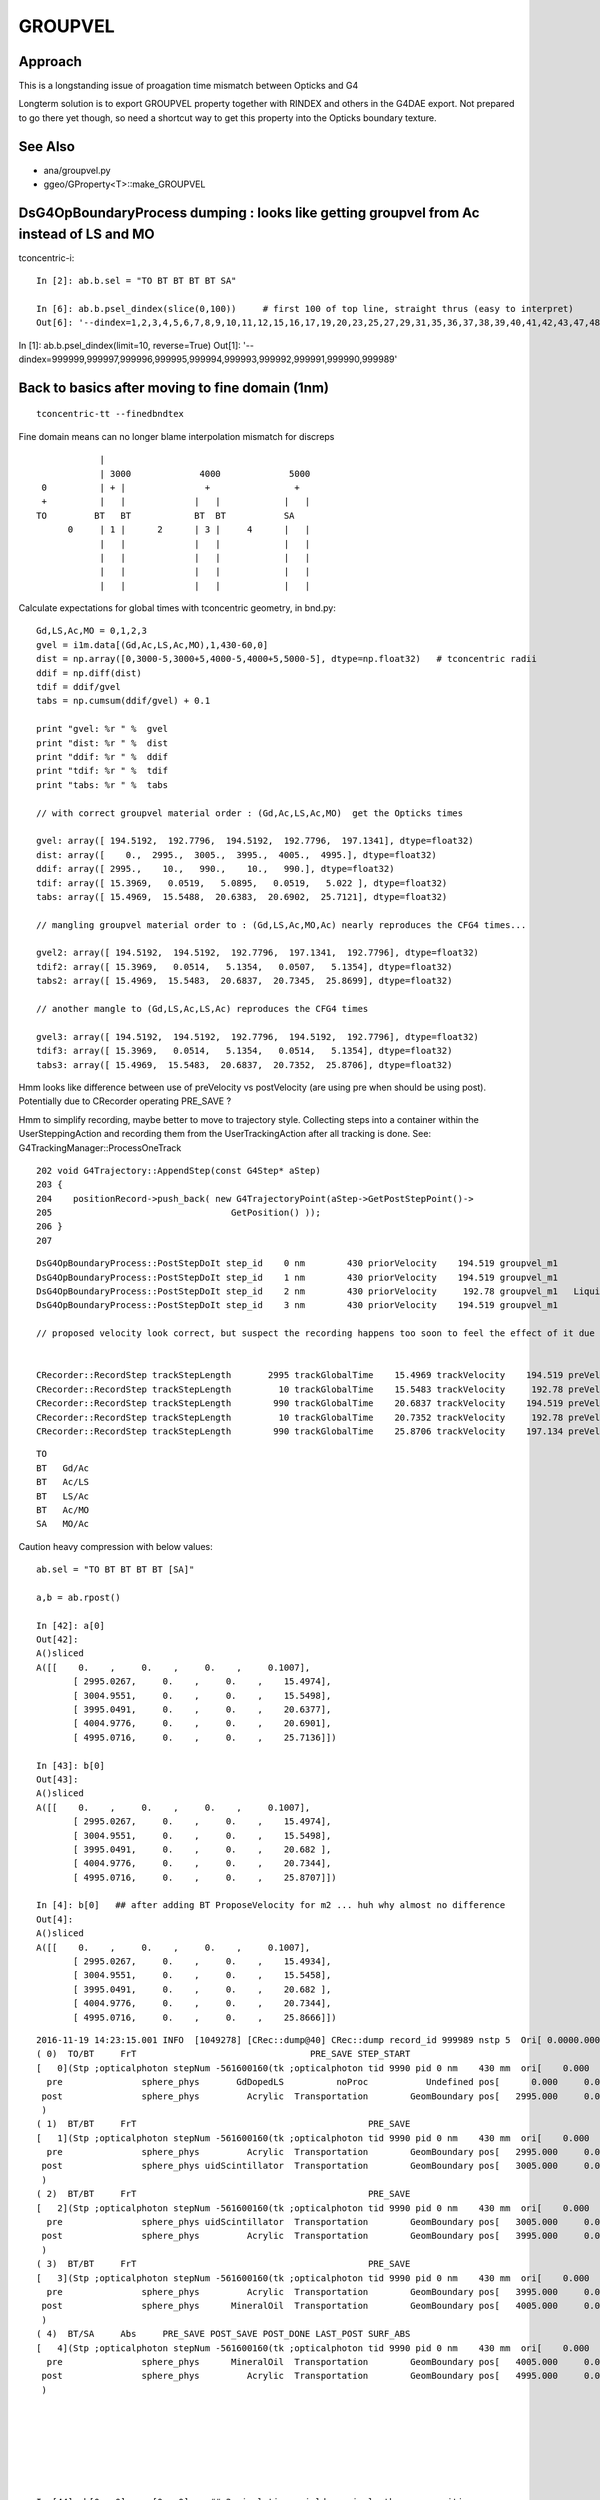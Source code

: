 GROUPVEL
==========

Approach
-----------

This is a longstanding issue of proagation time mismatch between Opticks and G4

Longterm solution is to export GROUPVEL property together with 
RINDEX and others in the G4DAE export.  Not prepared to go there
yet though, so need a shortcut way to get this property into the
Opticks boundary texture.


See Also
---------

* ana/groupvel.py 
* ggeo/GProperty<T>::make_GROUPVEL




DsG4OpBoundaryProcess dumping : looks like getting groupvel from Ac instead of LS and MO
-------------------------------------------------------------------------------------------

tconcentric-i::

    In [2]: ab.b.sel = "TO BT BT BT BT SA"

    In [6]: ab.b.psel_dindex(slice(0,100))     # first 100 of top line, straight thrus (easy to interpret)
    Out[6]: '--dindex=1,2,3,4,5,6,7,8,9,10,11,12,15,16,17,19,20,23,25,27,29,31,35,36,37,38,39,40,41,42,43,47,48,49,50,52,55,58,60,61,67,72,73,74,75,76,78,79,80,82,86,87,89,93,94,95,96,97'


In [1]: ab.b.psel_dindex(limit=10, reverse=True)
Out[1]: '--dindex=999999,999997,999996,999995,999994,999993,999992,999991,999990,999989'




Back to basics after moving to fine domain (1nm)
--------------------------------------------------

::

   tconcentric-tt --finedbndtex


Fine domain means can no longer blame interpolation mismatch for discreps

::
 
                    |
                    | 3000             4000             5000
         0          | + |               +                +
         +          |   |             |   |            |   |
        TO         BT   BT            BT  BT           SA  
              0     | 1 |      2      | 3 |     4      |   |
                    |   |             |   |            |   | 
                    |   |             |   |            |   | 
                    |   |             |   |            |   | 
                    |   |             |   |            |   | 

Calculate expectations for global times with tconcentric geometry, in bnd.py::

    Gd,LS,Ac,MO = 0,1,2,3
    gvel = i1m.data[(Gd,Ac,LS,Ac,MO),1,430-60,0]
    dist = np.array([0,3000-5,3000+5,4000-5,4000+5,5000-5], dtype=np.float32)   # tconcentric radii
    ddif = np.diff(dist)
    tdif = ddif/gvel
    tabs = np.cumsum(ddif/gvel) + 0.1 

    print "gvel: %r " %  gvel
    print "dist: %r " %  dist
    print "ddif: %r " %  ddif
    print "tdif: %r " %  tdif
    print "tabs: %r " %  tabs

    // with correct groupvel material order : (Gd,Ac,LS,Ac,MO)  get the Opticks times

    gvel: array([ 194.5192,  192.7796,  194.5192,  192.7796,  197.1341], dtype=float32) 
    dist: array([    0.,  2995.,  3005.,  3995.,  4005.,  4995.], dtype=float32) 
    ddif: array([ 2995.,    10.,   990.,    10.,   990.], dtype=float32) 
    tdif: array([ 15.3969,   0.0519,   5.0895,   0.0519,   5.022 ], dtype=float32) 
    tabs: array([ 15.4969,  15.5488,  20.6383,  20.6902,  25.7121], dtype=float32) 

    // mangling groupvel material order to : (Gd,LS,Ac,MO,Ac) nearly reproduces the CFG4 times...

    gvel2: array([ 194.5192,  194.5192,  192.7796,  197.1341,  192.7796], dtype=float32) 
    tdif2: array([ 15.3969,   0.0514,   5.1354,   0.0507,   5.1354], dtype=float32) 
    tabs2: array([ 15.4969,  15.5483,  20.6837,  20.7345,  25.8699], dtype=float32) 

    // another mangle to (Gd,LS,Ac,LS,Ac) reproduces the CFG4 times

    gvel3: array([ 194.5192,  194.5192,  192.7796,  194.5192,  192.7796], dtype=float32) 
    tdif3: array([ 15.3969,   0.0514,   5.1354,   0.0514,   5.1354], dtype=float32) 
    tabs3: array([ 15.4969,  15.5483,  20.6837,  20.7352,  25.8706], dtype=float32) 


Hmm looks like difference between use of preVelocity vs postVelocity (are using pre when should be using post).
Potentially due to CRecorder operating PRE_SAVE ?

Hmm to simplify recording, maybe better to move to trajectory style. Collecting steps into a container
within the UserSteppingAction and recording them from the UserTrackingAction after all tracking is done.
See: G4TrackingManager::ProcessOneTrack

::

    202 void G4Trajectory::AppendStep(const G4Step* aStep)
    203 {
    204    positionRecord->push_back( new G4TrajectoryPoint(aStep->GetPostStepPoint()->
    205                                  GetPosition() ));
    206 }
    207 




::

    DsG4OpBoundaryProcess::PostStepDoIt step_id    0 nm        430 priorVelocity    194.519 groupvel_m1            GdDopedLS   194.519 groupvel_m2              Acrylic    192.78 <-proposed 
    DsG4OpBoundaryProcess::PostStepDoIt step_id    1 nm        430 priorVelocity    194.519 groupvel_m1              Acrylic    192.78 groupvel_m2   LiquidScintillator   194.519 <-proposed 
    DsG4OpBoundaryProcess::PostStepDoIt step_id    2 nm        430 priorVelocity     192.78 groupvel_m1   LiquidScintillator   194.519 groupvel_m2              Acrylic    192.78 <-proposed 
    DsG4OpBoundaryProcess::PostStepDoIt step_id    3 nm        430 priorVelocity    194.519 groupvel_m1              Acrylic    192.78 groupvel_m2           MineralOil   197.134 <-proposed 

    // proposed velocity look correct, but suspect the recording happens too soon to feel the effect of it due to PRE_SAVE ??


    CRecorder::RecordStep trackStepLength       2995 trackGlobalTime    15.4969 trackVelocity    194.519 preVelocity    194.519 postVelocity    194.519 preDeltaTime    15.3969 postDeltaTime    15.3969
    CRecorder::RecordStep trackStepLength         10 trackGlobalTime    15.5483 trackVelocity     192.78 preVelocity    194.519 postVelocity     192.78 preDeltaTime  0.0514088 postDeltaTime  0.0518727
    CRecorder::RecordStep trackStepLength        990 trackGlobalTime    20.6837 trackVelocity    194.519 preVelocity     192.78 postVelocity    194.519 preDeltaTime     5.1354 postDeltaTime    5.08947
    CRecorder::RecordStep trackStepLength         10 trackGlobalTime    20.7352 trackVelocity     192.78 preVelocity    194.519 postVelocity     192.78 preDeltaTime  0.0514088 postDeltaTime  0.0518727
    CRecorder::RecordStep trackStepLength        990 trackGlobalTime    25.8706 trackVelocity    197.134 preVelocity     192.78 postVelocity    197.134 preDeltaTime     5.1354 postDeltaTime    5.02196

::
 
     TO   
     BT   Gd/Ac
     BT   Ac/LS
     BT   LS/Ac
     BT   Ac/MO
     SA   MO/Ac





Caution heavy compression with below values::

    ab.sel = "TO BT BT BT BT [SA]"

    a,b = ab.rpost()

    In [42]: a[0]
    Out[42]: 
    A()sliced
    A([[    0.    ,     0.    ,     0.    ,     0.1007],
           [ 2995.0267,     0.    ,     0.    ,    15.4974],
           [ 3004.9551,     0.    ,     0.    ,    15.5498],
           [ 3995.0491,     0.    ,     0.    ,    20.6377],
           [ 4004.9776,     0.    ,     0.    ,    20.6901],
           [ 4995.0716,     0.    ,     0.    ,    25.7136]])

    In [43]: b[0]
    Out[43]: 
    A()sliced
    A([[    0.    ,     0.    ,     0.    ,     0.1007],
           [ 2995.0267,     0.    ,     0.    ,    15.4974],
           [ 3004.9551,     0.    ,     0.    ,    15.5498],
           [ 3995.0491,     0.    ,     0.    ,    20.682 ],
           [ 4004.9776,     0.    ,     0.    ,    20.7344],
           [ 4995.0716,     0.    ,     0.    ,    25.8707]])
    
    In [4]: b[0]   ## after adding BT ProposeVelocity for m2 ... huh why almost no difference 
    Out[4]: 
    A()sliced
    A([[    0.    ,     0.    ,     0.    ,     0.1007],
           [ 2995.0267,     0.    ,     0.    ,    15.4934],
           [ 3004.9551,     0.    ,     0.    ,    15.5458],
           [ 3995.0491,     0.    ,     0.    ,    20.682 ],
           [ 4004.9776,     0.    ,     0.    ,    20.7344],
           [ 4995.0716,     0.    ,     0.    ,    25.8666]])








::

    2016-11-19 14:23:15.001 INFO  [1049278] [CRec::dump@40] CRec::dump record_id 999989 nstp 5  Ori[ 0.0000.0000.000] 
    ( 0)  TO/BT     FrT                                 PRE_SAVE STEP_START 
    [   0](Stp ;opticalphoton stepNum -561600160(tk ;opticalphoton tid 9990 pid 0 nm    430 mm  ori[    0.000   0.000   0.000]  pos[ 4995.000   0.000   0.000]  )
      pre               sphere_phys       GdDopedLS          noProc           Undefined pos[      0.000     0.000     0.000]  dir[    1.000   0.000   0.000]  pol[    0.000   1.000   0.000]  ns  0.100 nm 430.000
     post               sphere_phys         Acrylic  Transportation        GeomBoundary pos[   2995.000     0.000     0.000]  dir[    1.000   0.000   0.000]  pol[    0.000   1.000   0.000]  ns 15.497 nm 430.000
     )
    ( 1)  BT/BT     FrT                                            PRE_SAVE 
    [   1](Stp ;opticalphoton stepNum -561600160(tk ;opticalphoton tid 9990 pid 0 nm    430 mm  ori[    0.000   0.000   0.000]  pos[ 4995.000   0.000   0.000]  )
      pre               sphere_phys         Acrylic  Transportation        GeomBoundary pos[   2995.000     0.000     0.000]  dir[    1.000   0.000   0.000]  pol[    0.000   1.000   0.000]  ns 15.497 nm 430.000
     post               sphere_phys uidScintillator  Transportation        GeomBoundary pos[   3005.000     0.000     0.000]  dir[    1.000   0.000   0.000]  pol[    0.000   1.000   0.000]  ns 15.548 nm 430.000
     )
    ( 2)  BT/BT     FrT                                            PRE_SAVE 
    [   2](Stp ;opticalphoton stepNum -561600160(tk ;opticalphoton tid 9990 pid 0 nm    430 mm  ori[    0.000   0.000   0.000]  pos[ 4995.000   0.000   0.000]  )
      pre               sphere_phys uidScintillator  Transportation        GeomBoundary pos[   3005.000     0.000     0.000]  dir[    1.000   0.000   0.000]  pol[    0.000   1.000   0.000]  ns 15.548 nm 430.000
     post               sphere_phys         Acrylic  Transportation        GeomBoundary pos[   3995.000     0.000     0.000]  dir[    1.000   0.000   0.000]  pol[    0.000   1.000   0.000]  ns 20.684 nm 430.000
     )
    ( 3)  BT/BT     FrT                                            PRE_SAVE 
    [   3](Stp ;opticalphoton stepNum -561600160(tk ;opticalphoton tid 9990 pid 0 nm    430 mm  ori[    0.000   0.000   0.000]  pos[ 4995.000   0.000   0.000]  )
      pre               sphere_phys         Acrylic  Transportation        GeomBoundary pos[   3995.000     0.000     0.000]  dir[    1.000   0.000   0.000]  pol[    0.000   1.000   0.000]  ns 20.684 nm 430.000
     post               sphere_phys      MineralOil  Transportation        GeomBoundary pos[   4005.000     0.000     0.000]  dir[    1.000   0.000   0.000]  pol[    0.000   1.000   0.000]  ns 20.735 nm 430.000
     )
    ( 4)  BT/SA     Abs     PRE_SAVE POST_SAVE POST_DONE LAST_POST SURF_ABS 
    [   4](Stp ;opticalphoton stepNum -561600160(tk ;opticalphoton tid 9990 pid 0 nm    430 mm  ori[    0.000   0.000   0.000]  pos[ 4995.000   0.000   0.000]  )
      pre               sphere_phys      MineralOil  Transportation        GeomBoundary pos[   4005.000     0.000     0.000]  dir[    1.000   0.000   0.000]  pol[    0.000   1.000   0.000]  ns 20.735 nm 430.000
     post               sphere_phys         Acrylic  Transportation        GeomBoundary pos[   4995.000     0.000     0.000]  dir[    1.000   0.000   0.000]  pol[    0.000   1.000   0.000]  ns 25.871 nm 430.000
     )






    
    In [44]: b[0,:,0] == a[0,:,0]    ## 2 simulations yield precisely the same positions
    Out[44]: 
    A()sliced
    A([ True,  True,  True,  True,  True,  True], dtype=bool) 

    In [45]: b[0,:,3] == a[0,:,3]
    Out[45]: 
    A()sliced
    A([ True,  True,  True, False, False, False], dtype=bool)


    In [46]: b[0,:,3] - a[0,:,3]
    Out[46]: 
    A()sliced
    A([ 0.    ,  0.    ,  0.    ,  0.0443,  0.0443,  0.1571])    ## time offset starts in LS, Acrylic does not add to it, MO makes it worse


Group velocity tex props from GdLS,LS,Ac,MO around 430nm::


    In [113]: i1m.data[(0,1,2,3),1,429-60:432-60,0]
    Out[113]: 
    array([[ 194.4354,  194.5192,  194.603 ],
           [ 194.4354,  194.5192,  194.603 ],
           [ 192.6459,  192.7796,  192.9132],
           [ 197.0692,  197.1341,  197.1991]], dtype=float32)

    In [114]: i2m.data[(0,1,2,3),1,429-60:432-60,0]
    Out[114]: 
    array([[ 194.4354,  194.5192,  194.603 ],
           [ 194.4354,  194.5192,  194.603 ],
           [ 192.6459,  192.7796,  192.9132],
           [ 197.0692,  197.1341,  197.1991]], dtype=float32)



Distances, time deltas, velocities for each step::

    In [96]: np.diff( a[0,:,0] ), np.diff( b[0,:,0] )    ## mm
    Out[96]: 
    A([ 2995.0267,     9.9284,   990.094 ,     9.9284,   990.094 ]),
    A([ 2995.0267,     9.9284,   990.094 ,     9.9284,   990.094 ]))

    In [97]: np.diff( a[0,:,3] ), np.diff( b[0,:,3] )    ## ns 
    Out[97]: 
    A([ 15.3967,       0.0524,   5.0879,       0.0524,   5.0235]),
    A([ 15.3967,       0.0524,   5.1322,       0.0524,   5.1363]))

              ratio of diffs                  ## mm/ns
    A([ 194.5238,  189.5833,   194.5969,   189.5833,   197.0937]),
    A([ 194.5238,  189.5833,  *192.9167*,  189.5833,  *192.7654*]))

    ##   (TO BT)   (BT BT)     (BT BT)     (BT BT)     (BT SA)          

    ##   Gd         Ac           LS          Ac         MO
    ##
    ## Ac precision very limited due to short time,dist and deep compression ??
    ##
    ## CFG4 gvel numbers for LS and MO look wrong ...
    ##      in fact they look like the Ac numbers  
    ##  


::

    GEANT4_BT_GROUPVEL_FIX m1            GdDopedLS m2              Acrylic eV    2.88335 nm        430 finalVelocity     192.78 priorVelocity    194.519 finalVelocity_m1    194.519
    GEANT4_BT_GROUPVEL_FIX m1              Acrylic m2   LiquidScintillator eV    2.88335 nm        430 finalVelocity    194.519 priorVelocity    194.519 finalVelocity_m1     192.78
    GEANT4_BT_GROUPVEL_FIX m1   LiquidScintillator m2              Acrylic eV    2.88335 nm        430 finalVelocity     192.78 priorVelocity     192.78 finalVelocity_m1    194.519
    GEANT4_BT_GROUPVEL_FIX m1              Acrylic m2           MineralOil eV    2.88335 nm        430 finalVelocity    197.134 priorVelocity    194.519 finalVelocity_m1     192.78


Is there an issue with CRecorder recording the times during stepping before fully baked ?








After 1st try at applying GEANT4_BT_GROUPVEL_FIX minimal change, is there a material swap? that happens on DR?:

    In [5]: np.diff( a[0,:,0] ), np.diff( b[0,:,0] ), np.diff( a[0,:,3] ), np.diff( b[0,:,3] ), np.diff( a[0,:,0] )/np.diff( a[0,:,3] ), np.diff( b[0,:,0] )/np.diff( b[0,:,3] )
    Out[5]: 
    A([ 2995.0267,     9.9284,   990.094 ,     9.9284,   990.094 ]),
    A([ 2995.0267,     9.9284,   990.094 ,     9.9284,   990.094 ]),
    A([ 15.3967,   0.0524,   5.0879,   0.0524,   5.0235]),
    A([ 15.3927,   0.0524,   5.1363,   0.0524,   5.1322]),
    A([ 194.5238,  189.5833,  194.5969,  189.5833,  197.0937]),
    A([ 194.5747,  189.5833,  192.7654,  189.5833,  192.9167]))



::

    2016-11-19 11:39:16.947 INFO  [1002089] [*DsG4OpBoundaryProcess::PostStepDoIt@610] GEANT4_BT_GROUPVEL_FIX m1            GdDopedLS m2              Acrylic eV    2.88335 nm        430 gv     192.78
    2016-11-19 11:39:16.947 INFO  [1002089] [*DsG4OpBoundaryProcess::PostStepDoIt@610] GEANT4_BT_GROUPVEL_FIX m1              Acrylic m2   LiquidScintillator eV    2.88335 nm        430 gv    194.519
    2016-11-19 11:39:16.947 INFO  [1002089] [*DsG4OpBoundaryProcess::PostStepDoIt@610] GEANT4_BT_GROUPVEL_FIX m1   LiquidScintillator m2              Acrylic eV    2.88335 nm        430 gv     192.78
    2016-11-19 11:39:16.947 INFO  [1002089] [*DsG4OpBoundaryProcess::PostStepDoIt@610] GEANT4_BT_GROUPVEL_FIX m1              Acrylic m2           MineralOil eV    2.88335 nm        430 gv    197.134
    2016-11-19 11:39:16.947 INFO  [1002089] [*DsG4OpBoundaryProcess::PostStepDoIt@610] GEANT4_BT_GROUPVEL_FIX m1            GdDopedLS m2              Acrylic eV    2.88335 nm        430 gv     192.78
    2016-11-19 11:39:16.947 INFO  [1002089] [*DsG4OpBoundaryProcess::PostStepDoIt@610] GEANT4_BT_GROUPVEL_FIX m1              Acrylic m2   LiquidScintillator eV    2.88335 nm        430 gv    194.519
    2016-11-19 11:39:16.947 INFO  [1002089] [*DsG4OpBoundaryProcess::PostStepDoIt@610] GEANT4_BT_GROUPVEL_FIX m1   LiquidScintillator m2              Acrylic eV    2.88335 nm        430 gv     192.78
    2016-11-19 11:39:16.947 INFO  [1002089] [*DsG4OpBoundaryProcess::PostStepDoIt@610] GEANT4_BT_GROUPVEL_FIX m1              Acrylic m2           MineralOil eV    2.88335 nm        430 gv    197.134






::

    In [117]: ab.sel = "TO BT BT BT BT [DR] SA"

    In [118]: a,b = ab.rpost()

    In [119]: a.shape, b.shape
    Out[119]: (7540, 7, 4),  (7677, 7, 4)

    In [123]: a[0]
    A([[    0.    ,     0.    ,     0.    ,     0.1007],
           [ 2995.0267,     0.    ,     0.    ,    15.4974],
           [ 3004.9551,     0.    ,     0.    ,    15.5498],
           [ 3995.0491,     0.    ,     0.    ,    20.6377],
           [ 4004.9776,     0.    ,     0.    ,    20.6901],
           [ 4995.0716,     0.    ,     0.    ,    25.7136],
           [ 2840.6014,  -320.0011,  4096.1664,    49.2437]])

    In [124]: b[0]
    A([[    0.    ,     0.    ,     0.    ,     0.1007],
           [ 2995.0267,     0.    ,     0.    ,    15.4974],
           [ 3004.9551,     0.    ,     0.    ,    15.5498],
           [ 3995.0491,     0.    ,     0.    ,    20.682 ],
           [ 4004.9776,     0.    ,     0.    ,    20.7344],
           [ 4995.0716,     0.    ,     0.    ,    25.8707],
           [ 3076.4399,  -722.179 , -3868.4234,    48.579 ]])

    In [126]: np.diff( a[0,:,0] ), np.diff( b[0,:,0] ), np.diff( a[0,:,3] ), np.diff( b[0,:,3] ), np.diff( a[0,:,0] )/np.diff( a[0,:,3] ), np.diff( b[0,:,0] )/np.diff( b[0,:,3] )
    Out[126]: 
    A([ 2995.0267,     9.9284,   990.094 ,     9.9284,   990.094 , -2154.4702]),   A.dx mm
    A([ 2995.0267,     9.9284,   990.094 ,     9.9284,   990.094 , -1918.6317]),   B.dx mm
    A([ 15.3967,       0.0524,   5.0879,       0.0524,   5.0235,  23.5301]),       A.dt ns
    A([ 15.3967,       0.0524,   5.1322,       0.0524,   5.1363,  22.7083]),       B.dt ns
    A([ 194.5238,    189.5833,  194.5969,    189.5833,  197.0937,  -91.5622]),     A.gv mm/ns
    A([ 194.5238,    189.5833,  192.9167,    189.5833,  192.7654,  -84.4902]))     B.gv mm/ns

    ## consistent issue, slow LS and MO groupvel in CFG4 (looking like Ac groupvel)





Suspect seeing G4 bug that is fixed in lastest G4 with the below special case GROUPVEL access for



/usr/local/opticks/externals/g4/geant4_10_02_p01/source/processes/optical/src/G4OpBoundaryProcess.cc::

     165 G4VParticleChange*
     166 G4OpBoundaryProcess::PostStepDoIt(const G4Track& aTrack, const G4Step& aStep)
     167 {
     ...
     529 
     530         aParticleChange.ProposeMomentumDirection(NewMomentum);
     531         aParticleChange.ProposePolarization(NewPolarization);
     532 
     533         if ( theStatus == FresnelRefraction || theStatus == Transmission ) {
     534            G4MaterialPropertyVector* groupvel =
     535            Material2->GetMaterialPropertiesTable()->GetProperty("GROUPVEL");
     536            G4double finalVelocity = groupvel->Value(thePhotonMomentum);
     537            aParticleChange.ProposeVelocity(finalVelocity);
     538         }
     539 
     540         if ( theStatus == Detection ) InvokeSD(pStep);
     541 
     542         return G4VDiscreteProcess::PostStepDoIt(aTrack, aStep);
     543 }

Looking for the bug that induced the above special case, yeilds zilch.

* https://bugzilla-geant4.kek.jp/buglist.cgi?component=processes%2Foptical&product=Geant4

Try looking at code history

* http://www-geant4.kek.jp/lxr/source//processes/optical/src/G4OpBoundaryProcess.cc
* http://www-geant4.kek.jp/lxr/source/processes/optical/src/G4OpBoundaryProcess.cc?v=8.0  Not there
* http://www-geant4.kek.jp/lxr/source/processes/optical/src/G4OpBoundaryProcess.cc?v=9.5  Nope
* http://www-geant4.kek.jp/lxr/source/processes/optical/src/G4OpBoundaryProcess.cc?v=9.6  First appearance, for only FresnelRefraction

::

    497         if ( theStatus == FresnelRefraction ) {
    498            G4MaterialPropertyVector* groupvel =
    499            Material2->GetMaterialPropertiesTable()->GetProperty("GROUPVEL");
    500            G4double finalVelocity = groupvel->Value(thePhotonMomentum);
    501            aParticleChange.ProposeVelocity(finalVelocity);
    502         }

* http://www-geant4.kek.jp/lxr/source/processes/optical/src/G4OpBoundaryProcess.cc?v=10.1 Adds in Transmission

::

    532         if ( theStatus == FresnelRefraction || theStatus == Transmission ) {
    533            G4MaterialPropertyVector* groupvel =
    534            Material2->GetMaterialPropertiesTable()->GetProperty("GROUPVEL");
    535            G4double finalVelocity = groupvel->Value(thePhotonMomentum);
    536            aParticleChange.ProposeVelocity(finalVelocity);
    537         }
    538 

Look for commit history, Geant4 svn is hidden behind CERN login, try mirrors.

The below have no history

* https://gitlab.cern.ch/geant4/geant4/commits/master/source/processes/optical/src/G4OpBoundaryProcess.cc
* https://github.com/alisw/geant4


Add to cfg4/DsG4OpBoundaryProcess.cc::

     600         
     601 #ifdef GEANT4_BT_GROUPVEL_FIX
     602     // from /usr/local/opticks/externals/g4/geant4_10_02_p01/source/processes/optical/src/G4OpBoundaryProcess.cc
     603        if ( theStatus == FresnelRefraction || theStatus == Transmission ) {
     604            G4MaterialPropertyVector* groupvel =
     605            Material2->GetMaterialPropertiesTable()->GetProperty("GROUPVEL");
     606            G4double finalVelocity = groupvel->Value(thePhotonMomentum);
     607            aParticleChange.ProposeVelocity(finalVelocity);
     608         }
     609 #endif  
     610 




::

    112 G4VParticleChange* G4VDiscreteProcess::PostStepDoIt(
    113                             const G4Track& ,
    114                             const G4Step&
    115                             )
    116 {
    117 //  clear NumberOfInteractionLengthLeft
    118     ClearNumberOfInteractionLengthLeft();
    119 
    120     return pParticleChange;
    121 }






where does G4 set times anyhow
--------------------------------


Recorded time comes from::

     820 void CRecorder::RecordStepPoint(unsigned int slot, const G4StepPoint* point, unsigned int flag, unsigned int material, const char* /*label*/ )
     821 {
     822     const G4ThreeVector& pos = point->GetPosition();
     823     const G4ThreeVector& pol = point->GetPolarization();
     824 
     825     G4double time = point->GetGlobalTime();

::

    delta:cfg4 blyth$ g4-cc SetGlobalTime
    /usr/local/opticks/externals/g4/geant4_10_02_p01/source/processes/hadronic/models/fission/src/G4FissionLibrary.cc://    it->SetGlobalTime(fe->getNeutronAge(i)*second);
    /usr/local/opticks/externals/g4/geant4_10_02_p01/source/processes/hadronic/models/fission/src/G4FissionLibrary.cc://    it->SetGlobalTime(fe->getPhotonAge(i)*second);
    /usr/local/opticks/externals/g4/geant4_10_02_p01/source/processes/hadronic/stopping/src/G4HadronStoppingProcess.cc:  thePro.SetGlobalTime(0.0);
    /usr/local/opticks/externals/g4/geant4_10_02_p01/source/processes/hadronic/stopping/src/G4HadronStoppingProcess.cc:    thePro.SetGlobalTime(0.0);
    /usr/local/opticks/externals/g4/geant4_10_02_p01/source/processes/hadronic/stopping/src/G4MuonMinusBoundDecay.cc:  p->SetGlobalTime(time);
    /usr/local/opticks/externals/g4/geant4_10_02_p01/source/processes/parameterisation/src/G4FastStep.cc:  pPostStepPoint->SetGlobalTime( theTimeChange  );
    /usr/local/opticks/externals/g4/geant4_10_02_p01/source/processes/parameterisation/src/G4FastStep.cc:  pPostStepPoint->SetGlobalTime( theTimeChange  );
    /usr/local/opticks/externals/g4/geant4_10_02_p01/source/track/src/G4ParticleChangeForDecay.cc:  pPostStepPoint->SetGlobalTime( GetGlobalTime() );
    delta:cfg4 blyth$ 
    delta:cfg4 blyth$ g4-hh SetGlobalTime
    /usr/local/opticks/externals/g4/geant4_10_02_p01/source/processes/hadronic/util/include/G4HadProjectile.hh:  inline void SetGlobalTime(G4double t);
    /usr/local/opticks/externals/g4/geant4_10_02_p01/source/processes/hadronic/util/include/G4HadProjectile.hh:inline void G4HadProjectile::SetGlobalTime(G4double t) 
    /usr/local/opticks/externals/g4/geant4_10_02_p01/source/track/include/G4StepPoint.hh:   void SetGlobalTime(const G4double aValue);
    /usr/local/opticks/externals/g4/geant4_10_02_p01/source/track/include/G4Track.hh:   void SetGlobalTime(const G4double aValue);
    delta:cfg4 blyth$ 
    delta:cfg4 blyth$ g4-icc SetGlobalTime
    /usr/local/opticks/externals/g4/geant4_10_02_p01/source/track/include/G4Step.icc:   fpPreStepPoint->SetGlobalTime(fpTrack->GetGlobalTime());
    /usr/local/opticks/externals/g4/geant4_10_02_p01/source/track/include/G4Step.icc:   fpTrack->SetGlobalTime(fpPostStepPoint->GetGlobalTime());
    /usr/local/opticks/externals/g4/geant4_10_02_p01/source/track/include/G4StepPoint.icc: void G4StepPoint::SetGlobalTime(const G4double aValue)
    /usr/local/opticks/externals/g4/geant4_10_02_p01/source/track/include/G4Track.icc:   inline void G4Track::SetGlobalTime(const G4double aValue)
    delta:cfg4 blyth$ 



::

    (lldb) b "G4StepPoint::SetGlobalTime(const G4double)"


Looks like step point time only ever set at initialization, from the track::

    (lldb) bt
    * thread #1: tid = 0x1059dc, 0x0000000104c753a9 libG4tracking.dylib`G4Step::InitializeStep(G4Track*) [inlined] G4StepPoint::SetGlobalTime(this=0x000000011127a650, aValue=<unavailable>) at G4StepPoint.icc:60, queue = 'com.apple.main-thread', stop reason = breakpoint 1.1
      * frame #0: 0x0000000104c753a9 libG4tracking.dylib`G4Step::InitializeStep(G4Track*) [inlined] G4StepPoint::SetGlobalTime(this=0x000000011127a650, aValue=<unavailable>) at G4StepPoint.icc:60
        frame #1: 0x0000000104c753a9 libG4tracking.dylib`G4Step::InitializeStep(this=0x000000011127a5f0, aValue=0x000000012818a7b0) + 89 at G4Step.icc:200
        frame #2: 0x0000000104c7502c libG4tracking.dylib`G4SteppingManager::SetInitialStep(this=0x000000011127a460, valueTrack=<unavailable>) + 1468 at G4SteppingManager.cc:356
        frame #3: 0x0000000104c7e4a7 libG4tracking.dylib`G4TrackingManager::ProcessOneTrack(this=0x000000011127a420, apValueG4Track=<unavailable>) + 199 at G4TrackingManager.cc:89
        frame #4: 0x0000000104bd6727 libG4event.dylib`G4EventManager::DoProcessing(this=0x000000011127a390, anEvent=<unavailable>) + 1879 at G4EventManager.cc:185
        frame #5: 0x0000000104b58611 libG4run.dylib`G4RunManager::ProcessOneEvent(this=0x000000010f66ef00, i_event=0) + 49 at G4RunManager.cc:399
        frame #6: 0x0000000104b584db libG4run.dylib`G4RunManager::DoEventLoop(this=0x000000010f66ef00, n_event=1, macroFile=<unavailable>, n_select=<unavailable>) + 43 at G4RunManager.cc:367
        frame #7: 0x0000000104b57913 libG4run.dylib`G4RunManager::BeamOn(this=0x000000010f66ef00, n_event=1, macroFile=0x0000000000000000, n_select=-1) + 99 at G4RunManager.cc:273
        frame #8: 0x0000000103ee4882 libcfg4.dylib`CG4::propagate(this=0x000000010f66ee50) + 1458 at CG4.cc:270
        frame #9: 0x0000000103fcd52a libokg4.dylib`OKG4Mgr::propagate(this=0x00007fff5fbfe3f0) + 538 at OKG4Mgr.cc:82
        frame #10: 0x00000001000139ca OKG4Test`main(argc=29, argv=0x00007fff5fbfe4d0) + 1498 at OKG4Test.cc:57
        frame #11: 0x00007fff915315fd libdyld.dylib`start + 1
    (lldb) f 2
    frame #2: 0x0000000104c7502c libG4tracking.dylib`G4SteppingManager::SetInitialStep(this=0x000000011127a460, valueTrack=<unavailable>) + 1468 at G4SteppingManager.cc:356
       353     }
       354     else {
       355  // Initial set up for attribues of 'Step'
    -> 356         fStep->InitializeStep( fTrack );
       357     }
       358  #ifdef G4VERBOSE
       359                           // !!!!! Verbose
    (lldb) f 1
    frame #1: 0x0000000104c753a9 libG4tracking.dylib`G4Step::InitializeStep(this=0x000000011127a5f0, aValue=0x000000012818a7b0) + 89 at G4Step.icc:200
       197     // To avoid the circular dependency between G4Track, G4Step
       198     // and G4StepPoint, G4Step has to manage the copy actions.
       199     fpPreStepPoint->SetPosition(fpTrack->GetPosition());
    -> 200     fpPreStepPoint->SetGlobalTime(fpTrack->GetGlobalTime());
       201     fpPreStepPoint->SetLocalTime(fpTrack->GetLocalTime());
       202     fpPreStepPoint->SetProperTime(fpTrack->GetProperTime());
       203     fpPreStepPoint->SetMomentumDirection(fpTrack->GetMomentumDirection());
    (lldb) 


G4Step 
* postStep -> preStep  ?? at each step

* initialize preStepPoint from the track
* updateTrack from the postStepPoint 

::


      track  --->  preStep
           ^
            \
             \___  postStep



::

    184 inline
    185  void G4Step::InitializeStep( G4Track* aValue )
    186  {
    187    // Initialize G4Step attributes
    188    fStepLength = 0.;
    189    fTotalEnergyDeposit = 0.;
    190    fNonIonizingEnergyDeposit = 0.;
    191    fpTrack = aValue;
    192    fpTrack->SetStepLength(0.);
    193 
    194    nSecondaryByLastStep = 0;
    195 
    196    // Initialize G4StepPoint attributes.
    197    // To avoid the circular dependency between G4Track, G4Step
    198    // and G4StepPoint, G4Step has to manage the copy actions.
    199    fpPreStepPoint->SetPosition(fpTrack->GetPosition());
    200    fpPreStepPoint->SetGlobalTime(fpTrack->GetGlobalTime());
    201    fpPreStepPoint->SetLocalTime(fpTrack->GetLocalTime());
    202    fpPreStepPoint->SetProperTime(fpTrack->GetProperTime());
    203    fpPreStepPoint->SetMomentumDirection(fpTrack->GetMomentumDirection());
    204    fpPreStepPoint->SetKineticEnergy(fpTrack->GetKineticEnergy());
    205    fpPreStepPoint->SetTouchableHandle(fpTrack->GetTouchableHandle());
    206    fpPreStepPoint->SetMaterial( fpTrack->GetTouchable()->GetVolume()->GetLogicalVolume()->GetMaterial());
    207    fpPreStepPoint->SetMaterialCutsCouple( fpTrack->GetTouchable()->GetVolume()->GetLogicalVolume()->GetMaterialCutsCouple());
    208    fpPreStepPoint->SetSensitiveDetector( fpTrack->GetTouchable()->GetVolume()->GetLogicalVolume()->GetSensitiveDetector());
    209    fpPreStepPoint->SetPolarization(fpTrack->GetPolarization());
    210    fpPreStepPoint->SetSafety(0.);
    211    fpPreStepPoint->SetStepStatus(fUndefined);
    212    fpPreStepPoint->SetProcessDefinedStep(0);
    213    fpPreStepPoint->SetMass(fpTrack->GetDynamicParticle()->GetMass());
    214    fpPreStepPoint->SetCharge(fpTrack->GetDynamicParticle()->GetCharge());
    215    fpPreStepPoint->SetWeight(fpTrack->GetWeight());
    216 
    217    // Set Velocity
    218    //  should be placed after SetMaterial for preStep point
    219     fpPreStepPoint->SetVelocity(fpTrack->CalculateVelocity());
    220 
    221    (*fpPostStepPoint) = (*fpPreStepPoint);
    222  }


::

    224 inline
    225  void G4Step::UpdateTrack( )
    226  {
    227    // To avoid the circular dependency between G4Track, G4Step
    228    // and G4StepPoint, G4Step has to manage the update actions.
    229    //  position, time
    230    fpTrack->SetPosition(fpPostStepPoint->GetPosition());
    231    fpTrack->SetGlobalTime(fpPostStepPoint->GetGlobalTime());
    232    fpTrack->SetLocalTime(fpPostStepPoint->GetLocalTime());
    233    fpTrack->SetProperTime(fpPostStepPoint->GetProperTime());
    234    //  energy, momentum, polarization
    235    fpTrack->SetMomentumDirection(fpPostStepPoint->GetMomentumDirection());
    236    fpTrack->SetKineticEnergy(fpPostStepPoint->GetKineticEnergy());
    237    fpTrack->SetPolarization(fpPostStepPoint->GetPolarization());
    238    //  mass charge
    239    G4DynamicParticle* pParticle = (G4DynamicParticle*)(fpTrack->GetDynamicParticle());
    240    pParticle->SetMass(fpPostStepPoint->GetMass());
    241    pParticle->SetCharge(fpPostStepPoint->GetCharge());
    242    //  step length
    243    fpTrack->SetStepLength(fStepLength);
    244    // NextTouchable is updated
    245    // (G4Track::Touchable points touchable of Pre-StepPoint)
    246    fpTrack->SetNextTouchableHandle(fpPostStepPoint->GetTouchableHandle());
    247    fpTrack->SetWeight(fpPostStepPoint->GetWeight());
    248 
    249 
    250    // set velocity
    251    fpTrack->SetVelocity(fpPostStepPoint->GetVelocity());
    252 }

Transportation time setting based on velocity and step length

Breakpoint here is good for seeing track step by step::

    b G4Transportation::AlongStepDoIt

::

    525 G4VParticleChange* G4Transportation::AlongStepDoIt( const G4Track& track,
    526                                                     const G4Step&  stepData )
    527 {
    528   static G4ThreadLocal G4int noCalls=0;
    529   noCalls++;
    530 
    531   fParticleChange.Initialize(track) ;
    532 
    533   //  Code for specific process 
    534   //
    535   fParticleChange.ProposePosition(fTransportEndPosition) ;
    536   fParticleChange.ProposeMomentumDirection(fTransportEndMomentumDir) ;
    537   fParticleChange.ProposeEnergy(fTransportEndKineticEnergy) ;
    538   fParticleChange.SetMomentumChanged(fMomentumChanged) ;
    539 
    540   fParticleChange.ProposePolarization(fTransportEndSpin);
    541  
    542   G4double deltaTime = 0.0 ;
    543 
    544   // Calculate  Lab Time of Flight (ONLY if field Equations used it!)
    545   // G4double endTime   = fCandidateEndGlobalTime;
    546   // G4double delta_time = endTime - startTime;
    547 
    548   G4double startTime = track.GetGlobalTime() ;
    549  
    550   if (!fEndGlobalTimeComputed)
    ////
    ////    fEndGlobalTimeComputed always false without magnetic field ???
    ////    THIS LOOKS TO BE WHERE THE TIMES ARE COMING FROM
    ////    USING prestep point velocity and steplength
    ////
    551   {
    552      // The time was not integrated .. make the best estimate possible
    553      //
    554      G4double initialVelocity = stepData.GetPreStepPoint()->GetVelocity();
    555      G4double stepLength      = track.GetStepLength();
    556 
    557      deltaTime= 0.0;  // in case initialVelocity = 0 
    558      if ( initialVelocity > 0.0 )  { deltaTime = stepLength/initialVelocity; }
    559 
    560      fCandidateEndGlobalTime   = startTime + deltaTime ;
    561      fParticleChange.ProposeLocalTime(  track.GetLocalTime() + deltaTime) ;
    562   }
    563   else
    564   {
    565      deltaTime = fCandidateEndGlobalTime - startTime ;
    566      fParticleChange.ProposeGlobalTime( fCandidateEndGlobalTime ) ;
    567   }
    568 
    569 
    570   // Now Correct by Lorentz factor to get delta "proper" Time
    571  
    572   G4double  restMass       = track.GetDynamicParticle()->GetMass() ;
    573   G4double deltaProperTime = deltaTime*( restMass/track.GetTotalEnergy() ) ;


::

    (lldb) p track
    (const G4Track) $14 = {
      fCurrentStepNumber = 1
      fPosition = (dx = 0, dy = 0, dz = 0)
      fGlobalTime = 0.10000000149011612
      fLocalTime = 0
      fTrackLength = 0
      fParentID = 0
      fTrackID = 9999
      fVelocity = 299.79245800000001
      fpTouchable = {
        fObj = 0x000000012788ed70
      }
      fpNextTouchable = {
        fObj = 0x000000012788ed70
      }
      fpOriginTouchable = {
        fObj = 0x000000012788ed70
      }
      fpDynamicParticle = 0x000000012788d8f0
      fTrackStatus = fAlive
      fBelowThreshold = false
      fGoodForTracking = false
      fStepLength = 2995
      fWeight = 1
      fpStep = 0x00000001100c60b0
      fVtxPosition = (dx = 0, dy = 0, dz = 0)
      fVtxMomentumDirection = (dx = 1, dy = 0, dz = 0)
      fVtxKineticEnergy = 0.0000028833531986511571
      fpLVAtVertex = 0x00000001101058c0
      fpCreatorProcess = 0x0000000000000000
      fCreatorModelIndex = -1
      fpUserInformation = 0x0000000000000000
      prev_mat = 0x0000000110104b20
      groupvel = 0x0000000110105760
      prev_velocity = 194.51919555664063
      prev_momentum = 0.0000028833531986511571
      is_OpticalPhoton = true
      useGivenVelocity = false
      fpAuxiliaryTrackInformationMap = 0x0000000000000000
    }
    (lldb) p fTransportEndPosition
    (G4ThreeVector) $15 = (dx = 2995, dy = 0, dz = 0)
    (lldb) 


    (lldb) p *stepData.GetPreStepPoint()
    (G4StepPoint) $19 = {
      fPosition = (dx = 0, dy = 0, dz = 0)
      fGlobalTime = 0.10000000149011612
      fLocalTime = 0
      fProperTime = 0
      fMomentumDirection = (dx = 1, dy = 0, dz = 0)
      fKineticEnergy = 0.0000028833531986511571
      fVelocity = 194.51919555664063
      fpTouchable = {
        fObj = 0x000000012788ed70
      }
      fpMaterial = 0x0000000110104b20
      fpMaterialCutsCouple = 0x0000000110609570
      fpSensitiveDetector = 0x0000000000000000
      fSafety = 0
      fPolarization = (dx = 0, dy = 1, dz = 0)
      fStepStatus = fUndefined
      fpProcessDefinedStep = 0x0000000000000000
      fMass = 0
      fCharge = 0
      fMagneticMoment = 0
      fWeight = 1
    }

    (lldb) p fCandidateEndGlobalTime 
    (G4double) $20 = 15.49693803338686


    (lldb) p 2995./194.51919555664063
    (double) $21 = 15.396938031896743
    (lldb) p 2995./194.51919555664063 + 0.10000000149011612
    (double) $22 = 15.49693803338686
    (lldb) 


    (lldb) p track
    (const G4Track) $23 = {
      fCurrentStepNumber = 2
      fPosition = (dx = 2995, dy = 0, dz = 0)
      fGlobalTime = 15.49693803338686
      fLocalTime = 15.396938031896743
      fTrackLength = 2995     
      /// not including current step

      fParentID = 0
      fTrackID = 9999
      fVelocity = 194.51919555664063

      /// this velocity is not for Acrylic ??
      ///
      fpTouchable = {
        fObj = 0x000000012788ed80
      }
      fpNextTouchable = {
        fObj = 0x000000012788ed80
      }
      fpOriginTouchable = {
        fObj = 0x000000012788ed70
      }
      fpDynamicParticle = 0x000000012788d8f0
      fTrackStatus = fAlive
      fBelowThreshold = false
      fGoodForTracking = false
      fStepLength = 10
      fWeight = 1
      fpStep = 0x00000001100c60b0
      fVtxPosition = (dx = 0, dy = 0, dz = 0)
      fVtxMomentumDirection = (dx = 1, dy = 0, dz = 0)
      fVtxKineticEnergy = 0.0000028833531986511571
      fpLVAtVertex = 0x00000001101058c0
      fpCreatorProcess = 0x0000000000000000
      fCreatorModelIndex = -1
      fpUserInformation = 0x0000000000000000
      prev_mat = 0x0000000110104b20
      groupvel = 0x0000000110105760
      prev_velocity = 194.51919555664063
      prev_momentum = 0.0000028833531986511571
      is_OpticalPhoton = true
      useGivenVelocity = false
      fpAuxiliaryTrackInformationMap = 0x0000000000000000
    }


::

    (ldb) p *stepData.GetPreStepPoint()
    (G4StepPoint) $24 = {
      fPosition = (dx = 2995, dy = 0, dz = 0)
      fGlobalTime = 15.49693803338686
      fLocalTime = 15.396938031896743
      fProperTime = 0
      fMomentumDirection = (dx = 1, dy = 0, dz = 0)
      fKineticEnergy = 0.0000028833531986511571
      fVelocity = 194.51919555664063
      fpTouchable = {
        fObj = 0x000000012788ed80
      }
      fpMaterial = 0x00000001100f93d0
      fpMaterialCutsCouple = 0x0000000110608660
      fpSensitiveDetector = 0x0000000000000000
      fSafety = 0.00000000050000000000000003
      fPolarization = (dx = 0, dy = 1, dz = 0)
      fStepStatus = fGeomBoundary
      fpProcessDefinedStep = 0x000000011011f4b0
      fMass = 0
      fCharge = 0
      fMagneticMoment = 0
      fWeight = 1
    }


    (lldb) p stepData.GetPreStepPoint()->GetMaterial()->GetName()
    (const G4String) $26 = (std::__1::string = "Acrylic")
    (lldb) p stepData.GetPostStepPoint()->GetMaterial()->GetName()
    (const G4String) $27 = (std::__1::string = "Acrylic")

    (lldb) p track
    (const G4Track) $28 = {
      fCurrentStepNumber = 3
      fPosition = (dx = 3005, dy = 0, dz = 0)
      fGlobalTime = 15.548346841506715
      fLocalTime = 15.448346840016599
      fTrackLength = 3005
      fParentID = 0
      fTrackID = 9999
      fVelocity = 192.77955627441406
      fpTouchable = {
        fObj = 0x000000012788ed90
      }
      fpNextTouchable = {
        fObj = 0x000000012788ed90
      }
      fpOriginTouchable = {
        fObj = 0x000000012788ed70
      }
      fpDynamicParticle = 0x000000012788d8f0
      fTrackStatus = fAlive
      fBelowThreshold = false
      fGoodForTracking = false
      fStepLength = 990
      fWeight = 1
      fpStep = 0x00000001100c60b0
      fVtxPosition = (dx = 0, dy = 0, dz = 0)
      fVtxMomentumDirection = (dx = 1, dy = 0, dz = 0)
      fVtxKineticEnergy = 0.0000028833531986511571
      fpLVAtVertex = 0x00000001101058c0
      fpCreatorProcess = 0x0000000000000000
      fCreatorModelIndex = -1
      fpUserInformation = 0x0000000000000000
      prev_mat = 0x00000001100f93d0
      groupvel = 0x00000001101004f0
      prev_velocity = 192.77955627441406
      prev_momentum = 0.0000028833531986511571
      is_OpticalPhoton = true
      useGivenVelocity = false
      fpAuxiliaryTrackInformationMap = 0x0000000000000000
    }



::

    (lldb) b "G4Track::SetGlobalTime"

    (lldb) bt
    * thread #1: tid = 0x1059dc, 0x0000000104c76b60 libG4tracking.dylib`G4SteppingManager::InvokeAlongStepDoItProcs() [inlined] G4Track::SetGlobalTime(this=0x000000012818a7b0, aValue=<unavailable>) at G4Track.icc:100, queue = 'com.apple.main-thread', stop reason = breakpoint 4.3
      * frame #0: 0x0000000104c76b60 libG4tracking.dylib`G4SteppingManager::InvokeAlongStepDoItProcs() [inlined] G4Track::SetGlobalTime(this=0x000000012818a7b0, aValue=<unavailable>) at G4Track.icc:100
        frame #1: 0x0000000104c76b60 libG4tracking.dylib`G4SteppingManager::InvokeAlongStepDoItProcs() [inlined] G4Step::UpdateTrack(this=0x000000011127a5f0) + 34 at G4Step.icc:231
        frame #2: 0x0000000104c76b3e libG4tracking.dylib`G4SteppingManager::InvokeAlongStepDoItProcs(this=0x000000011127a460) + 510 at G4SteppingManager2.cc:471
        frame #3: 0x0000000104c74771 libG4tracking.dylib`G4SteppingManager::Stepping(this=0x000000011127a460) + 417 at G4SteppingManager.cc:191
        frame #4: 0x0000000104c7e771 libG4tracking.dylib`G4TrackingManager::ProcessOneTrack(this=0x000000011127a420, apValueG4Track=<unavailable>) + 913 at G4TrackingManager.cc:126
        frame #5: 0x0000000104bd6727 libG4event.dylib`G4EventManager::DoProcessing(this=0x000000011127a390, anEvent=<unavailable>) + 1879 at G4EventManager.cc:185
        frame #6: 0x0000000104b58611 libG4run.dylib`G4RunManager::ProcessOneEvent(this=0x000000010f66ef00, i_event=0) + 49 at G4RunManager.cc:399
        frame #7: 0x0000000104b584db libG4run.dylib`G4RunManager::DoEventLoop(this=0x000000010f66ef00, n_event=1, macroFile=<unavailable>, n_select=<unavailable>) + 43 at G4RunManager.cc:367
        frame #8: 0x0000000104b57913 libG4run.dylib`G4RunManager::BeamOn(this=0x000000010f66ef00, n_event=1, macroFile=0x0000000000000000, n_select=-1) + 99 at G4RunManager.cc:273
        frame #9: 0x0000000103ee4882 libcfg4.dylib`CG4::propagate(this=0x000000010f66ee50) + 1458 at CG4.cc:270
        frame #10: 0x0000000103fcd52a libokg4.dylib`OKG4Mgr::propagate(this=0x00007fff5fbfe3f0) + 538 at OKG4Mgr.cc:82
        frame #11: 0x00000001000139ca OKG4Test`main(argc=29, argv=0x00007fff5fbfe4d0) + 1498 at OKG4Test.cc:57
        frame #12: 0x00007fff915315fd libdyld.dylib`start + 1
    (lldb) 
















::

     49  G4double G4ParticleChange::GetVelocity() const
     50 {
     51    return theVelocityChange;
     52 }
     53 
     54 inline
     55   void G4ParticleChange::ProposeVelocity(G4double finalVelocity)
     56 {
     57    theVelocityChange = finalVelocity;
     58    isVelocityChanged = true;
     59 }
     60 

::

    228 void G4ParticleChange::Initialize(const G4Track& track)
    229 {
    230   // use base class's method at first
    231   G4VParticleChange::Initialize(track);
    232   theCurrentTrack= &track;
    233 
    234   // set Energy/Momentum etc. equal to those of the parent particle
    235   const G4DynamicParticle*  pParticle = track.GetDynamicParticle();
    236   theEnergyChange            = pParticle->GetKineticEnergy();
    237   theVelocityChange          = track.GetVelocity();
    238   isVelocityChanged          = false;
    239   theMomentumDirectionChange = pParticle->GetMomentumDirection();
    240   thePolarizationChange      = pParticle->GetPolarization();
    241   theProperTimeChange        = pParticle->GetProperTime();
    242 
    243   // Set mass/charge/MagneticMoment  of DynamicParticle
    244   theMassChange = pParticle->GetMass();
    245   theChargeChange = pParticle->GetCharge();
    246   theMagneticMomentChange = pParticle->GetMagneticMoment();
    247 
    248   // set Position  equal to those of the parent track
    249   thePositionChange      = track.GetPosition();
    250 
    251   // set TimeChange equal to local time of the parent track
    252   theTimeChange                = track.GetLocalTime();
    253 
    254   // set initial Local/Global time of the parent track
    255   theLocalTime0           = track.GetLocalTime();
    256   theGlobalTime0          = track.GetGlobalTime();
    257 
    258 }


::

    348 G4Step* G4ParticleChange::UpdateStepForPostStep(G4Step* pStep)
    349 {
    350   // A physics process always calculates the final state of the particle
    351 
    352   // Take note that the return type of GetMomentumChange is a
    353   // pointer to G4ParticleMometum. Also it is a normalized 
    354   // momentum vector.
    355 
    356   G4StepPoint* pPostStepPoint = pStep->GetPostStepPoint();
    357   G4Track* pTrack = pStep->GetTrack();
    358 
    359   // Set Mass/Charge
    360   pPostStepPoint->SetMass(theMassChange);
    361   pPostStepPoint->SetCharge(theChargeChange);
    362   pPostStepPoint->SetMagneticMoment(theMagneticMomentChange);
    363 
    364   // update kinetic energy and momentum direction
    365   pPostStepPoint->SetMomentumDirection(theMomentumDirectionChange);
    366   pPostStepPoint->SetKineticEnergy( theEnergyChange );
    367 
    368   // calculate velocity
    369   pTrack->SetKineticEnergy( theEnergyChange );
    370   if (!isVelocityChanged) {
    371     if(theEnergyChange > 0.0) {
    372       theVelocityChange = pTrack->CalculateVelocity();
    373     } else if(theMassChange > 0.0) {
    374       theVelocityChange = 0.0;
    375     }
    376   }
    377   pPostStepPoint->SetVelocity(theVelocityChange);

    ///   the G4ParticleChange::GetVelocity is never called
    ///   so passing on to post is the only place the info
    ///   goes


    378 
    379    // update polarization
    380   pPostStepPoint->SetPolarization( thePolarizationChange );
    381 
    382   // update position and time
    383   pPostStepPoint->SetPosition( thePositionChange  );
    384   pPostStepPoint->AddGlobalTime(theTimeChange - theLocalTime0);
    385   pPostStepPoint->SetLocalTime( theTimeChange );
    386   pPostStepPoint->SetProperTime( theProperTimeChange  );
    387 
    388   if (isParentWeightProposed ){
    389     pPostStepPoint->SetWeight( theParentWeight );
    390   }
    391 
    392 #ifdef G4VERBOSE
    393   G4Track*     aTrack  = pStep->GetTrack();
    394   if (debugFlag) CheckIt(*aTrack);
    395 #endif
    396 
    397   //  Update the G4Step specific attributes 
    398   return UpdateStepInfo(pStep);
    399 }


::

    delta:cfg4 blyth$ g4-cc UpdateStepForPostStep
    /usr/local/opticks/externals/g4/geant4_10_02_p01/source/processes/biasing/generic/src/G4ParticleChangeForOccurenceBiasing.cc:G4Step* G4ParticleChangeForOccurenceBiasing::UpdateStepForPostStep(G4Step* step)
    /usr/local/opticks/externals/g4/geant4_10_02_p01/source/processes/biasing/generic/src/G4ParticleChangeForOccurenceBiasing.cc:  fWrappedParticleChange->UpdateStepForPostStep(step);
    /usr/local/opticks/externals/g4/geant4_10_02_p01/source/processes/electromagnetic/dna/management/src/G4ITReactionChange.cc:  fParticleChange[stepA->GetTrack()]->UpdateStepForPostStep(stepA);
    /usr/local/opticks/externals/g4/geant4_10_02_p01/source/processes/electromagnetic/dna/management/src/G4ITReactionChange.cc:  fParticleChange[stepB->GetTrack()]->UpdateStepForPostStep(stepB);
    /usr/local/opticks/externals/g4/geant4_10_02_p01/source/processes/electromagnetic/dna/management/src/G4ITStepProcessor2.cc:  fpParticleChange->UpdateStepForPostStep(fpStep);
    /usr/local/opticks/externals/g4/geant4_10_02_p01/source/processes/parameterisation/src/G4FastStep.cc:G4Step* G4FastStep::UpdateStepForPostStep(G4Step* pStep)
    /usr/local/opticks/externals/g4/geant4_10_02_p01/source/track/src/G4ParticleChange.cc:G4Step* G4ParticleChange::UpdateStepForPostStep(G4Step* pStep)
    /usr/local/opticks/externals/g4/geant4_10_02_p01/source/track/src/G4ParticleChangeForDecay.cc:G4Step* G4ParticleChangeForDecay::UpdateStepForPostStep(G4Step* pStep)
    /usr/local/opticks/externals/g4/geant4_10_02_p01/source/track/src/G4ParticleChangeForGamma.cc:G4Step* G4ParticleChangeForGamma::UpdateStepForPostStep(G4Step* pStep)
    /usr/local/opticks/externals/g4/geant4_10_02_p01/source/track/src/G4ParticleChangeForLoss.cc:G4Step* G4ParticleChangeForLoss::UpdateStepForPostStep(G4Step* pStep)
    /usr/local/opticks/externals/g4/geant4_10_02_p01/source/track/src/G4ParticleChangeForMSC.cc:G4Step* G4ParticleChangeForMSC::UpdateStepForPostStep(G4Step* pStep)
    /usr/local/opticks/externals/g4/geant4_10_02_p01/source/track/src/G4ParticleChangeForTransport.cc:G4Step* G4ParticleChangeForTransport::UpdateStepForPostStep(G4Step* pStep)
    /usr/local/opticks/externals/g4/geant4_10_02_p01/source/track/src/G4ParticleChangeForTransport.cc:  // return G4ParticleChange::UpdateStepForPostStep(pStep);
    /usr/local/opticks/externals/g4/geant4_10_02_p01/source/track/src/G4VParticleChange.cc:G4Step* G4VParticleChange::UpdateStepForPostStep(G4Step* Step)
    /usr/local/opticks/externals/g4/geant4_10_02_p01/source/tracking/src/G4SteppingManager2.cc:  fParticleChange->UpdateStepForPostStep(fStep);
    delta:cfg4 blyth$ 

::

    526 void G4SteppingManager::InvokePSDIP(size_t np)
    527 {
    528          fCurrentProcess = (*fPostStepDoItVector)[np];
    529          fParticleChange
    530             = fCurrentProcess->PostStepDoIt( *fTrack, *fStep);
    531 
    532          // Update PostStepPoint of Step according to ParticleChange
    533      fParticleChange->UpdateStepForPostStep(fStep);
    ...
    538          // Update G4Track according to ParticleChange after each PostStepDoIt
    539          fStep->UpdateTrack();
    540 
    541          // Update safety after each invocation of PostStepDoIts
    542          fStep->GetPostStepPoint()->SetSafety( CalculateSafety() );
    543 
    544          // Now Store the secondaries from ParticleChange to SecondaryList
    545          G4Track* tempSecondaryTrack;
    546          G4int    num2ndaries;
    547 
    548          num2ndaries = fParticleChange->GetNumberOfSecondaries();
    ...
    ...      skipped 2ndary loop
    ...
    581          // Set the track status according to what the process defined
    582          fTrack->SetTrackStatus( fParticleChange->GetTrackStatus() );
    ...
    585          fParticleChange->Clear();
    586 }



::

    116 G4StepStatus G4SteppingManager::Stepping()
    117 //////////////////////////////////////////
    118 {
    ...
    133 
    134 // Store last PostStepPoint to PreStepPoint, and swap current and nex
    135 // volume information of G4Track. Reset total energy deposit in one Step. 
    136    fStep->CopyPostToPreStepPoint();
    137    fStep->ResetTotalEnergyDeposit();
    138 
    139 // Switch next touchable in track to current one
    140    fTrack->SetTouchableHandle(fTrack->GetNextTouchableHandle());
    ...
    147 //JA Set the volume before it is used (in DefineStepLength() for User Limit) 
    148    fCurrentVolume = fStep->GetPreStepPoint()->GetPhysicalVolume();
    149 
    150 // Reset the step's auxiliary points vector pointer
    151    fStep->SetPointerToVectorOfAuxiliaryPoints(0);
    152 
    153 //-----------------
    154 // AtRest Processes
    155 //-----------------
    156 
    157    if( fTrack->GetTrackStatus() == fStopButAlive ){
    158      if( MAXofAtRestLoops>0 ){
    159         InvokeAtRestDoItProcs();
    160         fStepStatus = fAtRestDoItProc;
    161         fStep->GetPostStepPoint()->SetStepStatus( fStepStatus );
    162 
    163 #ifdef G4VERBOSE
    164             // !!!!! Verbose
    165              if(verboseLevel>0) fVerbose->AtRestDoItInvoked();
    166 #endif
    167 
    168      }
    169      // Make sure the track is killed
    170      fTrack->SetTrackStatus( fStopAndKill );
    171    }
    172
    173 //---------------------------------
    174 // AlongStep and PostStep Processes
    175 //---------------------------------
    176 
    177 
    178    else{
    179      // Find minimum Step length demanded by active disc./cont. processes
    180      DefinePhysicalStepLength();
    181 
    182      // Store the Step length (geometrical length) to G4Step and G4Track
    183      fStep->SetStepLength( PhysicalStep );
    184      fTrack->SetStepLength( PhysicalStep );
    185      G4double GeomStepLength = PhysicalStep;
    186 
    187      // Store StepStatus to PostStepPoint
    188      fStep->GetPostStepPoint()->SetStepStatus( fStepStatus );
    189 
    190      // Invoke AlongStepDoIt 
    191      InvokeAlongStepDoItProcs();
    192 
    193      // Update track by taking into account all changes by AlongStepDoIt
    194      fStep->UpdateTrack();
    195 
    196      // Update safety after invocation of all AlongStepDoIts
    197      endpointSafOrigin= fPostStepPoint->GetPosition();
    198 //     endpointSafety=  std::max( proposedSafety - GeomStepLength, 0.);
    199      endpointSafety=  std::max( proposedSafety - GeomStepLength, kCarTolerance);
    200 
    201      fStep->GetPostStepPoint()->SetSafety( endpointSafety );
    202 
    203 #ifdef G4VERBOSE
    204                          // !!!!! Verbose
    205            if(verboseLevel>0) fVerbose->AlongStepDoItAllDone();
    206 #endif
    207 
    208      // Invoke PostStepDoIt
    209      InvokePostStepDoItProcs();
    210 
    211 #ifdef G4VERBOSE
    212                  // !!!!! Verbose
    213      if(verboseLevel>0) fVerbose->PostStepDoItAllDone();
    214 #endif
    215    }














tconcentric check
--------------------

::

    In [2]: ab.sel = "TO BT BT BT BT SA"    ## straight thru selection

    In [3]: a,b = ab.rpost()

    In [4]: a.shape
    Out[4]: (669843, 6, 4)

    In [5]: b.shape
    Out[5]: (671267, 6, 4)

    In [7]: a[0]    ## positions match, times off a little
    Out[7]: 
    A()sliced
    A([[    0.    ,     0.    ,     0.    ,     0.1007],
           [ 2995.0267,     0.    ,     0.    ,    15.4974],
           [ 3004.9551,     0.    ,     0.    ,    15.5498],
           [ 3995.0491,     0.    ,     0.    ,    20.6377],
           [ 4004.9776,     0.    ,     0.    ,    20.6901],
           [ 4995.0716,     0.    ,     0.    ,    25.7136]])

    In [8]: b[0]
    Out[8]: 
    A()sliced
    A([[    0.    ,     0.    ,     0.    ,     0.1007],
           [ 2995.0267,     0.    ,     0.    ,    15.4934],
           [ 3004.9551,     0.    ,     0.    ,    15.5458],
           [ 3995.0491,     0.    ,     0.    ,    20.682 ],
           [ 4004.9776,     0.    ,     0.    ,    20.7344],
           [ 4995.0716,     0.    ,     0.    ,    25.8666]])


    In [35]: np.diff(a[0,:,0])/np.diff(a[0,:,3])  ## ratio of x diff to t diff -> groupvel in Gd Ac LS Ac MO for  429.5686 nm
    A([ 194.5238,  189.5833,  194.5969,  189.5833,  197.0937])

    In [36]: np.diff(b[0,:,0])/np.diff(b[0,:,3])
    A([ 194.5747,  189.5833,  192.7654,  189.5833,  192.9167])

    In [13]: np.diff(a[0,:,0])/np.diff(a[0,:,3]) - np.diff(b[0,:,0])/np.diff(b[0,:,3])
    A([-0.0509,  0.    ,  1.8315,  0.    ,  4.177 ])    ## mm/ns

    ## fairly close, possibly can attribute to interpolation differences ???


Review
--------

* http://www.hep.man.ac.uk/u/roger/PHYS10302/lecture15.pdf
* http://web.ift.uib.no/AMOS/PHYS261/opticsPDF/Examples_solutions_phys263.pdf

::
                
    .
          c          w  dn           c           
    vg = --- (  1 +  -- ---  )   ~  --- (  1 +   ?  )
          n          n  dw           n              


     d logn      dn   1  
     ------ =   ---  --- 
      dw         dw   n


     d logw      dw   1             dn/n       dn   w
     ------ =   ---  ---    ->     -----  =    ---  -
      dn         dn   w            d logw       dw   n


     c          dn / n 
    --- ( 1 +   ---    )
     n          d logw


     c          dn  
     -   +   c  ---
     n          dlogw




                c         
    vg =  ---------------        # angular freq proportional to E for light     
            n + E dn/dE

    G4 using this energy domain approach approximating the dispersion part E dn/dE as shown below

                c                  n1 - n0         n1 - n0               dn        dn    dE          
    vg =  -----------       ds = ------------  =  ------------     ~   ------  =  ---- ------- =  E dn/dE 
           nn +  ds               log(E1/E0)      log E1 - log E0      d(logE)     dE   dlogE        
  



Now get G4 warnings when run without groupvel option
-------------------------------------------------------

::

    634   accuracy = theVelocityChange/c_light - 1.0;
    635   if (accuracy > accuracyForWarning) {
    636     itsOKforVelocity = false;
    637     nError += 1;
    638     exitWithError = exitWithError ||  (accuracy > accuracyForException);
    639 #ifdef G4VERBOSE
    640     if (nError < maxError) {
    641       G4cout << "  G4ParticleChange::CheckIt    : ";
    642       G4cout << "the velocity is greater than c_light  !!" << G4endl;
    643       G4cout << "  Velocity:  " << theVelocityChange/c_light  <<G4endl;
    644       G4cout << aTrack.GetDefinition()->GetParticleName()
    645          << " E=" << aTrack.GetKineticEnergy()/MeV
    646          << " pos=" << aTrack.GetPosition().x()/m
    647          << ", " << aTrack.GetPosition().y()/m
    648          << ", " << aTrack.GetPosition().z()/m
    649          <<G4endl;
    650     }
    651 #endif
    652   }



    2016-11-10 17:03:42.091 INFO  [373895] [CRunAction::BeginOfRunAction@19] CRunAction::BeginOfRunAction count 1
      G4ParticleChange::CheckIt    : the velocity is greater than c_light  !!
      Velocity:  1.00069
    opticalphoton E=2.88335e-06 pos=1.18776, -0.130221, 2.74632
          -----------------------------------------------
            G4ParticleChange Information  
          -----------------------------------------------
            # of 2ndaries       :                    0
          -----------------------------------------------
            Energy Deposit (MeV):                    0
            Non-ionizing Energy Deposit (MeV):                    0
            Track Status        :                Alive
            True Path Length (mm) :                3e+03
            Stepping Control      :                    0
        First Step In the voulme  : 
        Last Step In the voulme  : 
            Mass (GeV)   :                    0
            Charge (eplus)   :                    0
            MagneticMoment   :                    0
                    :  =                    0*[e hbar]/[2 m]
            Position - x (mm)   :             1.19e+03
            Position - y (mm)   :                 -130
            Position - z (mm)   :             2.75e+03
            Time (ns)           :                 9.98
            Proper Time (ns)    :                    0
            Momentum Direct - x :                0.397
            Momentum Direct - y :              -0.0435
            Momentum Direct - z :                0.917
            Kinetic Energy (MeV):             2.88e-06
            Velocity  (/c):                    1
            Polarization - x    :                0.918
            Polarization - y    :               0.0188
            Polarization - z    :               -0.396
      G4ParticleChange::CheckIt    : the velocity is greater than c_light  !!
      Velocity:  1.00069
    opticalphoton E=2.88335e-06 pos=1.18776, -0.130221, 2.74632
          -----------------------------------------------

::

    254 ///////////////////
    255 G4double G4Track::CalculateVelocityForOpticalPhoton() const
    256 ///////////////////
    257 {
    258    
    259   G4double velocity = c_light ;
    260  
    261 
    262   G4Material* mat=0;
    263   G4bool update_groupvel = false;
    264   if ( fpStep !=0  ){
    265     mat= this->GetMaterial();         //   Fix for repeated volumes
    266   }else{
    267     if (fpTouchable!=0){
    268       mat=fpTouchable->GetVolume()->GetLogicalVolume()->GetMaterial();
    269     }
    270   }
    271   // check if previous step is in the same volume
    272     //  and get new GROUPVELOCITY table if necessary 
    273   if ((mat != 0) && ((mat != prev_mat)||(groupvel==0))) {
    274     groupvel = 0;
    275     if(mat->GetMaterialPropertiesTable() != 0)
    276       groupvel = mat->GetMaterialPropertiesTable()->GetProperty("GROUPVEL");
    277     update_groupvel = true;
    278   }
    279   prev_mat = mat;
    280  
    281   if  (groupvel != 0 ) {
    282     // light velocity = c/(rindex+d(rindex)/d(log(E_phot)))
    283     // values stored in GROUPVEL material properties vector
    284     velocity =  prev_velocity;
    285    
    286     // check if momentum is same as in the previous step
    287     //  and calculate group velocity if necessary 
    288     G4double current_momentum = fpDynamicParticle->GetTotalMomentum();
    289     if( update_groupvel || (current_momentum != prev_momentum) ) {
    290       velocity =
    291     groupvel->Value(current_momentum);
    292       prev_velocity = velocity;
    293       prev_momentum = current_momentum;
    294     }
    295   }  
    296  
    297   return velocity ;
    298 }







Opticks GROUPVEL
------------------

::

    simon:cfg4 blyth$ opticks-find GROUPVEL 
    ./cfg4/CPropLib.cc: GROUPVEL kludge causing "generational" confusion
    ./cfg4/CPropLib.cc:             LOG(info) << "CPropLib::makeMaterialPropertiesTable applying GROUPVEL kludge" ; 
    ./cfg4/CPropLib.cc:             addProperty(mpt, "GROUPVEL", prop );
    ./cfg4/CPropLib.cc:    bool groupvel = strcmp(lkey, "GROUPVEL") == 0 ; 
    ./cfg4/CTraverser.cc:const char* CTraverser::GROUPVEL = "GROUPVEL" ; 
    ./cfg4/CTraverser.cc:    // First get of GROUPVEL property creates it 
    ./cfg4/CTraverser.cc:            G4MaterialPropertyVector* gv = mpt->GetProperty(GROUPVEL);  
    ./cfg4/tests/CInterpolationTest.cc:    const char* mkeys_1 = "GROUPVEL,,," ;
    ./ggeo/GGeoTestConfig.cc:const char* GGeoTestConfig::GROUPVEL_ = "groupvel"; 
    ./ggeo/GGeoTestConfig.cc:    else if(strcmp(k,GROUPVEL_)==0)   arg = GROUPVEL ; 
    ./ggeo/GGeoTestConfig.cc:        case GROUPVEL       : setGroupvel(s)       ;break;
    ./ggeo/GMaterialLib.cc:"group_velocity:GROUPVEL,"
    ./cfg4/CTraverser.hh:        static const char* GROUPVEL ; 
    ./ggeo/GGeoTestConfig.hh:                      GROUPVEL,
    ./ggeo/GGeoTestConfig.hh:       static const char* GROUPVEL_ ; 
    simon:opticks blyth$ 



G4 GROUPVEL
--------------

::

    simon:geant4_10_02_p01 blyth$ find source -name '*.*' -exec grep -H GROUPVEL {} \;
    source/materials/include/G4MaterialPropertiesTable.hh:// Updated:     2005-05-12 add SetGROUPVEL() by P. Gumplinger
    source/materials/include/G4MaterialPropertiesTable.hh:    G4MaterialPropertyVector* SetGROUPVEL();
    source/materials/include/G4MaterialPropertiesTable.icc:  //2- So we have a data race if two threads access the same element (GROUPVEL)
    source/materials/include/G4MaterialPropertiesTable.icc:  //   at the bottom of the code, one thread in SetGROUPVEL(), and the other here
    source/materials/include/G4MaterialPropertiesTable.icc:  //3- SetGROUPVEL() is protected by a mutex that ensures that only
    source/materials/include/G4MaterialPropertiesTable.icc:  //   the same problematic key (GROUPVEL) the mutex will be used.
    source/materials/include/G4MaterialPropertiesTable.icc:  //5- As soon as a thread acquires the mutex in SetGROUPVEL it checks again
    source/materials/include/G4MaterialPropertiesTable.icc:  //   if the map has GROUPVEL key, if so returns immediately.
    source/materials/include/G4MaterialPropertiesTable.icc:  //   group velocity only once even if two threads enter SetGROUPVEL together
    source/materials/include/G4MaterialPropertiesTable.icc:  if (G4String(key) == "GROUPVEL") return SetGROUPVEL();
    source/materials/src/G4MaterialPropertiesTable.cc:// Updated:     2005-05-12 add SetGROUPVEL(), courtesy of
    source/materials/src/G4MaterialPropertiesTable.cc:G4MaterialPropertyVector* G4MaterialPropertiesTable::SetGROUPVEL()
    source/materials/src/G4MaterialPropertiesTable.cc:  // check if "GROUPVEL" already exists
    source/materials/src/G4MaterialPropertiesTable.cc:  itr = MPT.find("GROUPVEL");
    source/materials/src/G4MaterialPropertiesTable.cc:  // add GROUPVEL vector
    source/materials/src/G4MaterialPropertiesTable.cc:  // fill GROUPVEL vector using RINDEX values
    source/materials/src/G4MaterialPropertiesTable.cc:    G4Exception("G4MaterialPropertiesTable::SetGROUPVEL()", "mat205",
    source/materials/src/G4MaterialPropertiesTable.cc:      G4Exception("G4MaterialPropertiesTable::SetGROUPVEL()", "mat205",
    source/materials/src/G4MaterialPropertiesTable.cc:        G4Exception("G4MaterialPropertiesTable::SetGROUPVEL()", "mat205",
    source/materials/src/G4MaterialPropertiesTable.cc:  this->AddProperty( "GROUPVEL", groupvel );
    source/processes/optical/src/G4OpBoundaryProcess.cc:           Material2->GetMaterialPropertiesTable()->GetProperty("GROUPVEL");
    source/track/src/G4Track.cc:    //  and get new GROUPVELOCITY table if necessary 
    source/track/src/G4Track.cc:      groupvel = mat->GetMaterialPropertiesTable()->GetProperty("GROUPVEL");
    source/track/src/G4Track.cc:    // values stored in GROUPVEL material properties vector
    simon:geant4_10_02_p01 blyth$ 




G4Track.cc::

    ///
    ///  GROUPVEL  material property lookup just like RINDEX
    ///            the peculiarity is that the property is 
    ///            derived from RINDEX at first access by special casing in GetProperty
    ///

    317    // cached values for CalculateVelocity  
    318    mutable G4Material*               prev_mat;
    319    mutable G4MaterialPropertyVector* groupvel;
    320    mutable G4double                  prev_velocity;
    321    mutable G4double                  prev_momentum;
    322 


    254 ///////////////////
    255 G4double G4Track::CalculateVelocityForOpticalPhoton() const
    256 ///////////////////
    257 {
    258 
    259   G4double velocity = c_light ;
    260 
    261 
    262   G4Material* mat=0;
    263   G4bool update_groupvel = false;
    264   if ( fpStep !=0  ){
    265     mat= this->GetMaterial();         //   Fix for repeated volumes
    266   }else{
    267     if (fpTouchable!=0){
    268       mat=fpTouchable->GetVolume()->GetLogicalVolume()->GetMaterial();
    269     }
    270   }
    271   // check if previous step is in the same volume
    272     //  and get new GROUPVELOCITY table if necessary 
    273   if ((mat != 0) && ((mat != prev_mat)||(groupvel==0))) {
    274     groupvel = 0;
    275     if(mat->GetMaterialPropertiesTable() != 0)
    276       groupvel = mat->GetMaterialPropertiesTable()->GetProperty("GROUPVEL");
    277     update_groupvel = true;
    278   }
    279   prev_mat = mat;
    280 
    281   if  (groupvel != 0 ) {
    282     // light velocity = c/(rindex+d(rindex)/d(log(E_phot)))
    283     // values stored in GROUPVEL material properties vector
    284     velocity =  prev_velocity;
    285 
    286     // check if momentum is same as in the previous step
    287     //  and calculate group velocity if necessary 
    288     G4double current_momentum = fpDynamicParticle->GetTotalMomentum();
    289     if( update_groupvel || (current_momentum != prev_momentum) ) {
    290       velocity =
    291     groupvel->Value(current_momentum);
    292       prev_velocity = velocity;
    293       prev_momentum = current_momentum;
    294     }
    295   }
    296 
    297   return velocity ;
    298 }



/usr/local/opticks/externals/g4/geant4_10_02_p01/source/processes/optical/src/G4OpBoundaryProcess.cc::

     529 
     530         aParticleChange.ProposeMomentumDirection(NewMomentum);
     531         aParticleChange.ProposePolarization(NewPolarization);
     532 
     533         if ( theStatus == FresnelRefraction || theStatus == Transmission ) {
     534            G4MaterialPropertyVector* groupvel =
     535            Material2->GetMaterialPropertiesTable()->GetProperty("GROUPVEL");
     536            G4double finalVelocity = groupvel->Value(thePhotonMomentum);
     537            aParticleChange.ProposeVelocity(finalVelocity);
     538         }
     ///
     ///     such velocity setting not in DsG4OpBoundaryProcess
     ///
     539 
     540         if ( theStatus == Detection ) InvokeSD(pStep);
     541 
     542         return G4VDiscreteProcess::PostStepDoIt(aTrack, aStep);
     543 }
     544 
     545 void G4OpBoundaryProcess::BoundaryProcessVerbose() const
     546 {




source/materials/include/G4MaterialPropertiesTable.icc::

    115 inline G4MaterialPropertyVector*
    116 G4MaterialPropertiesTable::GetProperty(const char *key)
    117 {
    118   // Returns a Material Property Vector corresponding to a key
    119 
    120   //Important Note for MT. adotti 17 Feb 2016
    121   //In previous implementation the following line was at the bottom of the
    122   //function causing a rare race-condition.
    123   //Moving this line here from the bottom solves the problem because:
    124   //1- Map is accessed only via operator[] (to insert) and find() (to search),
    125   //   and these are thread safe if done on separate elements.
    126   //   See notes on data-races at:
    127   //   http://www.cplusplus.com/reference/map/map/operator%5B%5D/
    128   //   http://www.cplusplus.com/reference/map/map/find/
    129   //2- So we have a data race if two threads access the same element (GROUPVEL)
    130   //   one in read and one in write mode. This was happening with the line
    131   //   at the bottom of the code, one thread in SetGROUPVEL(), and the other here
    132   //3- SetGROUPVEL() is protected by a mutex that ensures that only
    133   //   one thread at the time will execute its code
    134   //4- The if() statement guarantees that only if two threads are searching
    135   //   the same problematic key (GROUPVEL) the mutex will be used.
    136   //   Different keys do not lock (good for performances)
    137   //5- As soon as a thread acquires the mutex in SetGROUPVEL it checks again
    138   //   if the map has GROUPVEL key, if so returns immediately.
    139   //   This "double check" allows to execute the heavy code to calculate
    140   //   group velocity only once even if two threads enter SetGROUPVEL together
    141   if (G4String(key) == "GROUPVEL") return SetGROUPVEL();
    142 
    143   MPTiterator i;
    144   i = MPT.find(G4String(key));
    145   if ( i != MPT.end() ) return i->second;
    146   return NULL;
    147 }

    /// computing a GROUPVEL property vector at first access cause lots of hassle, 
    /// given that RINDEX is constant, should just up front compute GROUPVEL for 
    /// all materials before any event handling happens




::

    119 G4MaterialPropertyVector* G4MaterialPropertiesTable::SetGROUPVEL()
    120 {
    ...
    141   G4MaterialPropertyVector* groupvel = new G4MaterialPropertyVector();
    142 
    146   G4double E0 = rindex->Energy(0);
    147   G4double n0 = (*rindex)[0];
    154   
    160   G4double E1 = rindex->Energy(1);
    161   G4double n1 = (*rindex)[1];
    168 
    169   G4double vg;
    173   vg = c_light/(n0+(n1-n0)/std::log(E1/E0));
    174 
          //   before the loop
          //            E0 = Energy(0)   E1 = Energy(1)      Energy(0) n[0]
          //

    177   if((vg<0) || (vg>c_light/n0))  { vg = c_light/n0; }
    178 
    179   groupvel->InsertValues( E0, vg );
    180 
    184   for (size_t i = 2; i < rindex->GetVectorLength(); i++)
    185   {
    186        vg = c_light/( 0.5*(n0+n1)+(n1-n0)/std::log(E1/E0));

            /// 
            /// note the sleight of hand the same (n1-n0)/std::log(E1/E0) is used for 1st 2 values
            ///

    187 
    190        if((vg<0) || (vg>c_light/(0.5*(n0+n1))))  { vg = c_light/(0.5*(n0+n1)); }

              // at this point in the loop
              //
              // i = 2,    E0 = Energy(0) E1 = Energy(1)    (Energy(0)+Energy(1))/2   // 1st pass using pre-loop settings
              // i = 3,    E0 = Energy(1) E1 = Energy(2)    (Energy(1)+Energy(2))/2   // 2nd pass E0,n0,E1,n1 shunted   
              // i = 4,    E0 = Energy(2) E1 = Energy(3)    (Energy(2)+Energy(3))/2   // 3rd pass E0,n0,E1,n1 shunted   
              //  ....
              // i = N-1   E0 = Energy(N-3)  E1 = Energy(N-2)   (Energy(N-3)+Energy(N-2))/2  


    191        groupvel->InsertValues( 0.5*(E0+E1), vg );
    195        E0 = E1;
    196        n0 = n1;
    197        E1 = rindex->Energy(i);
    198        n1 = (*rindex)[i];
    205   }
    ///
    ///       after the loop 
    ///       "i = N"      E0 = Energy(N-2)   E1 = Energy(N-1)         Energy(N-1)
    ///
    ///     hmmm a difference of bins is needed, but in order not to loose a bin
    ///     a tricky manoever is used of using the 1st and last bin and 
    ///     the average of the body bins
    ///     which means the first bin is half width, and last is 1.5 width
    ///
    ///         0  +  1  +  2  +  3  +  4  +  5        <--- 6 original values
    ///         |    /     /     /     /      |
    ///         |   /     /     /     /       |
    ///         0  1     2     3     4        5        <--- still 6 
    ///
    ///  
    ///
    206 
    209   vg = c_light/(n1+(n1-n0)/std::log(E1/E0));
    213   if((vg<0) || (vg>c_light/n1))  { vg = c_light/n1; }
    214   groupvel->InsertValues( E1, vg );
    ... 
    220   
    221   this->AddProperty( "GROUPVEL", groupvel );
    222   
    223   return groupvel;
    224 }

    ///
    ///           Argh... my domain checking cannot to be working...
    ///           this is sticking values midway in energy 
    ///
    ///           Opticks material texture requires fixed domain raster... 
    ///           so either interpolate to get that or adjust the calc ???
    ///


::

   ml = np.load("GMaterialLib.npy")
   wl = np.linspace(60,820,39)
   ri = ml[0,0,:,0]

   c_light = 299.792

   w0 = wl[:-1]
   w1 = wl[1:]

   n0 = ri[:-1]
   n1 = ri[1:]

    In [41]: c_light/(n0 + (n1-n0)/np.log(w1/w0))    # douple flip for e to w, one for reciprocal, one for order ???
    Out[41]: 
    array([ 206.2411,  206.2411,  206.2411,  106.2719,  114.2525, -652.0324,  125.2658,  210.3417,  215.9234,  221.809 ,  228.0242,  234.5973,  207.5104,  209.0361,  210.5849,  212.1565,  213.7514,
            207.991 ,  206.1923,  205.4333,  205.883 ,  206.8385,  207.5627,  208.0809,  206.0739,  205.295 ,  205.4116,  205.5404,  205.7735,  206.0065,  206.2412,  205.3909,  204.2895,  204.3864,
            204.4841,  204.5806,  204.6679,  202.8225])









